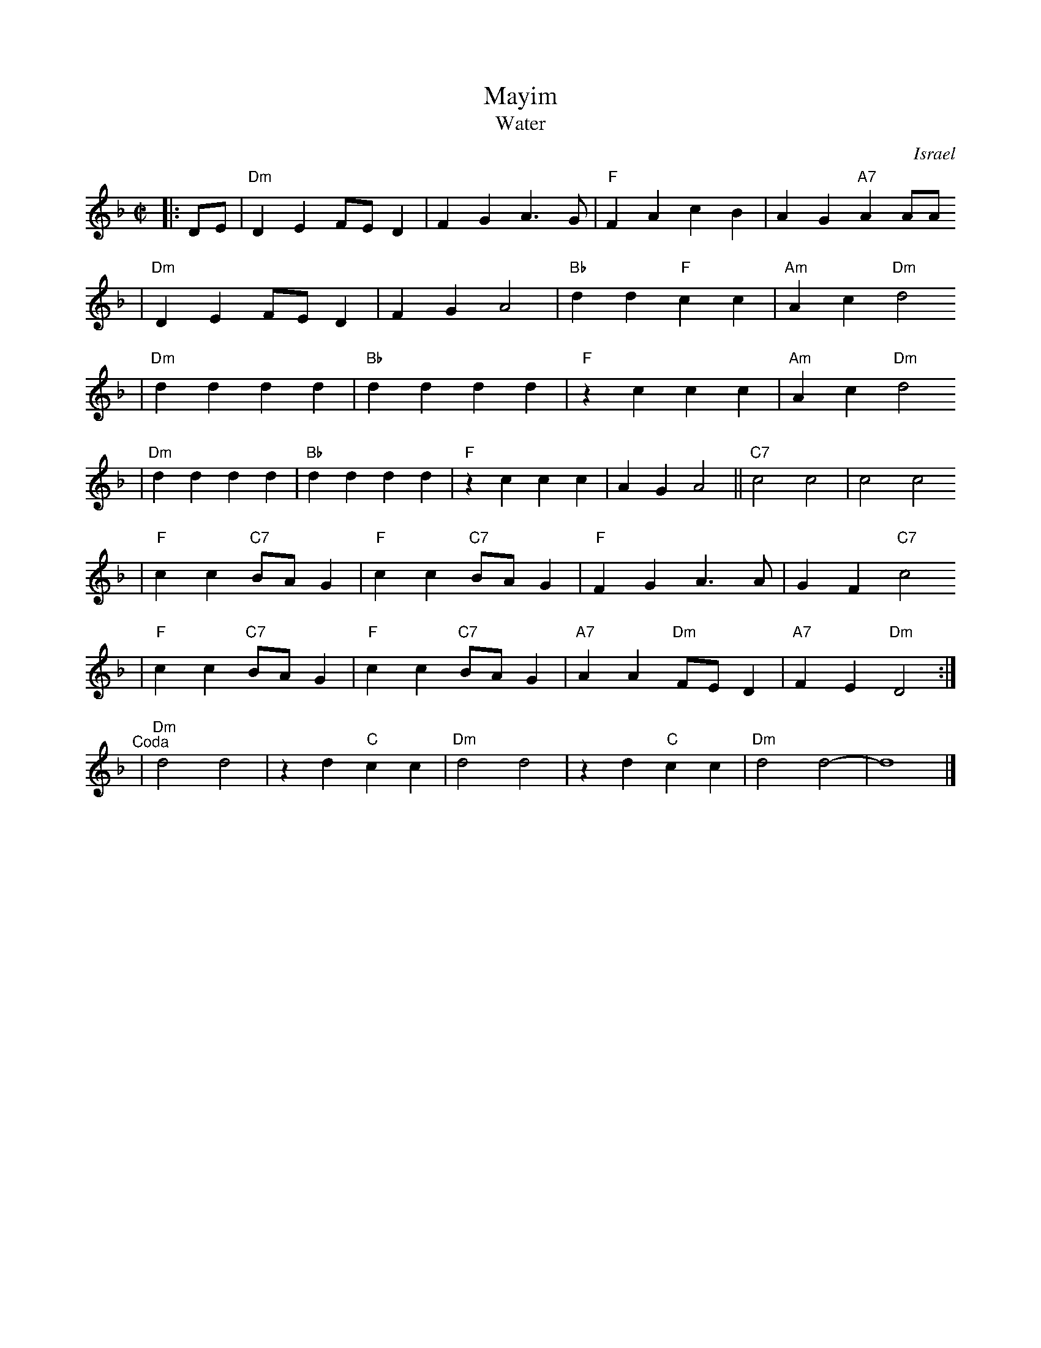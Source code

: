 X: 422
T: Mayim
T: Water
O: Israel
Z: John Chambers <jc:trillian.mit.edu>
M: C|
L: 1/4
K: Dm
|: D/E/ \
| "Dm"DE F/E/D | FG A>G | "F"FA cB | AG "A7"AA/A/
|  "Dm"DE F/E/D | FG A2 | "Bb"dd "F"cc | "Am"Ac "Dm"d2
| "Dm"dd dd | "Bb"dd dd | "F"zc cc | "Am"Ac "Dm"d2
|  "Dm"dd dd | "Bb"dd dd | "F"zc cc | AG A2 || "C7"c2 c2 | c2 c2
| "F"cc "C7"B/A/G | "F"cc "C7"B/A/G | "F"FG A>A | GF "C7"c2
|  "F"cc "C7"B/A/G | "F"cc "C7"B/A/G | "A7"AA "Dm"F/E/D | "A7"FE "Dm"D2 :|
"^Coda" \
| "Dm"d2d2 | zd "C"cc | "Dm"d2d2 | zd "C"cc | "Dm"d2d2- | d4 |]
